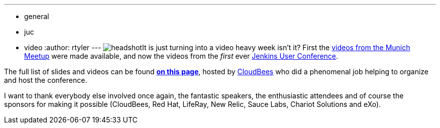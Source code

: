 ---
:layout: post
:title: Jenkins Conference Slides and Videos Online
:nodeid: 351
:created: 1320944891
:tags:
  - general
  - juc
  - video
:author: rtyler
---
image:/sites/default/files/images/headshot.png[]It is just turning into a video heavy week isn't it? First the link:/content/jenkins-meetup-munich-videos[videos from the Munich Meetup] were made available, and now the videos from the _first_ ever link:/content/jenkins-user-conference[Jenkins User Conference].

The full list of slides and videos can be found *https://www.cloudbees.com/jenkins-user-conference-2011-session-abstracts.cb[on this page]*, hosted by https://www.cloudbees.com/[CloudBees] who  did a phenomenal job helping to organize and host the conference.

I want to thank everybody else involved once again, the fantastic speakers, the enthusiastic attendees and of course the sponsors for making it possible (CloudBees, Red Hat, LifeRay, New Relic, Sauce Labs, Chariot Solutions and eXo).
